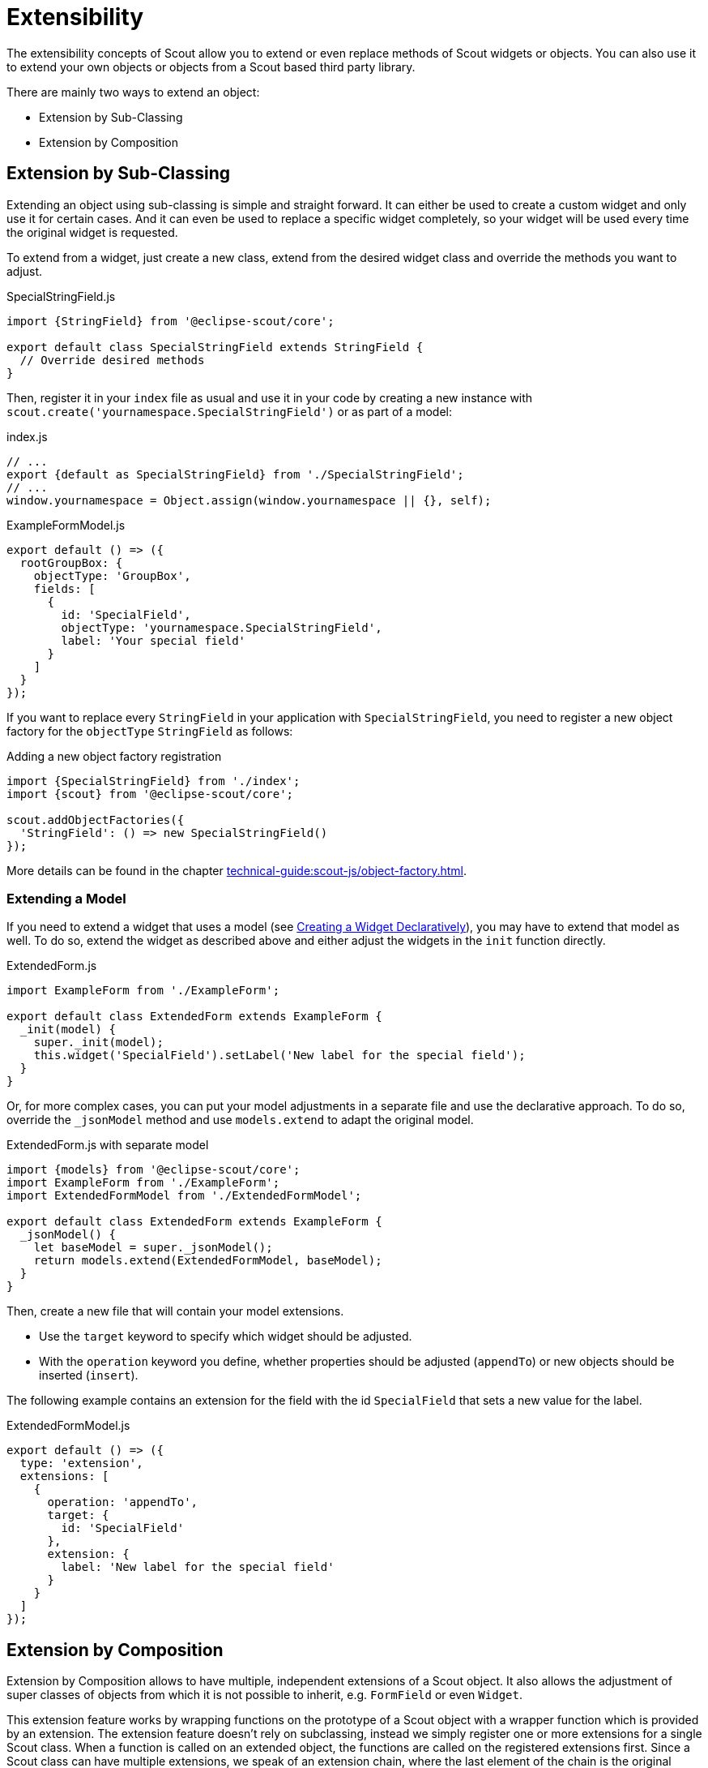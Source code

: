 = Extensibility

The extensibility concepts of Scout allow you to extend or even replace methods of Scout widgets or objects.
You can also use it to extend your own objects or objects from a Scout based third party library.

There are mainly two ways to extend an object:

* Extension by Sub-Classing
* Extension by Composition

== Extension by Sub-Classing

Extending an object using sub-classing is simple and straight forward.
It can either be used to create a custom widget and only use it for certain cases.
And it can even be used to replace a specific widget completely, so your widget will be used every time the original widget is requested.

To extend from a widget, just create a new class, extend from the desired widget class and override the methods you want to adjust.

[source,javascript]
.SpecialStringField.js
----
import {StringField} from '@eclipse-scout/core';

export default class SpecialStringField extends StringField {
  // Override desired methods
}
----

Then, register it in your `index` file as usual and use it in your code by creating a new instance with `scout.create('yournamespace.SpecialStringField')` or as part of a model:

[source,js]
.index.js
----
// ...
export {default as SpecialStringField} from './SpecialStringField';
// ...
window.yournamespace = Object.assign(window.yournamespace || {}, self);
----

[source,javascript]
.ExampleFormModel.js
----
export default () => ({
  rootGroupBox: {
    objectType: 'GroupBox',
    fields: [
      {
        id: 'SpecialField',
        objectType: 'yournamespace.SpecialStringField',
        label: 'Your special field'
      }
    ]
  }
});
----

If you want to replace every `StringField` in your application with `SpecialStringField`, you need to register a new object factory for the `objectType` `StringField` as follows:

[source,javascript]
.Adding a new object factory registration
----
import {SpecialStringField} from './index';
import {scout} from '@eclipse-scout/core';

scout.addObjectFactories({
  'StringField': () => new SpecialStringField()
});
----

More details can be found in the chapter xref:technical-guide:scout-js/object-factory.adoc[].

=== Extending a Model

If you need to extend a widget that uses a model (see xref:technical-guide:scout-js/widget#creating-a-widget-declaratively[Creating a Widget Declaratively]), you may have to extend that model as well.
To do so, extend the widget as described above and either adjust the widgets in the `init` function directly.

[source,javascript]
.ExtendedForm.js
----
import ExampleForm from './ExampleForm';

export default class ExtendedForm extends ExampleForm {
  _init(model) {
    super._init(model);
    this.widget('SpecialField').setLabel('New label for the special field');
  }
}
----

Or, for more complex cases, you can put your model adjustments in a separate file and use the declarative approach.
To do so, override the `_jsonModel` method and use `models.extend` to adapt the original model.

[source,javascript]
.ExtendedForm.js with separate model
----
import {models} from '@eclipse-scout/core';
import ExampleForm from './ExampleForm';
import ExtendedFormModel from './ExtendedFormModel';

export default class ExtendedForm extends ExampleForm {
  _jsonModel() {
    let baseModel = super._jsonModel();
    return models.extend(ExtendedFormModel, baseModel);
  }
}
----

Then, create a new file that will contain your model extensions.

* Use the `target` keyword to specify which widget should be adjusted.
* With the `operation` keyword you define, whether properties should be adjusted (`appendTo`) or new objects should be inserted (`insert`).

The following example contains an extension for the field with the id `SpecialField` that sets a new value for the label.

[source,javascript]
.ExtendedFormModel.js
----
export default () => ({
  type: 'extension',
  extensions: [
    {
      operation: 'appendTo',
      target: {
        id: 'SpecialField'
      },
      extension: {
        label: 'New label for the special field'
      }
    }
  ]
});
----

== Extension by Composition

Extension by Composition allows to have multiple, independent extensions of a Scout object.
It also allows the adjustment of super classes of objects from which it is not possible to inherit, e.g. `FormField` or even `Widget`.

This extension feature works by wrapping functions on the prototype of a Scout object
with a wrapper function which is provided by an extension. The extension feature doesn't rely on
subclassing, instead we simply register one or more extensions for a single Scout class. When a
function is called on an extended object, the functions are called on the registered extensions
first. Since a Scout class can have multiple extensions, we speak of an extension chain, where the
last element of the chain is the original (extended) object.

The base class for all extensions is `Extension`. This class is used to extend an existing
Scout object. In order to use the extension feature you must subclass +Extension+ and
implement an `init` function, where you register the functions you want to extend. Example:

[source,javascript]
----
import {Extension, StringField} from '@eclipse-scout/core';

export default class MyExtension extends Extension {
  init() {
    this.extend(StringField.prototype, '_init');
  }
}
----

Then you implement functions with the same name and signature on the extension class. Example:

[source,javascript]
----
_init(model) {
  // Call the original _init() method of the StringField class
  this.next(model);
  // Extend the instance with a new property called bar with the value foo
  // -> EVERY string field now has this new property
  this.extended.setProperty('bar', 'foo');
}
----

The extension feature sets two properties on the extension instance before the extended method
is called. These two properties are described below. The function scope (this) is set to the extension
instance when the extended function is called.

next:: is a reference to the next extended function or the original function of the extended object,
in case the current extension is the last extension in the extension chain.
extended:: is the extended or original object.

All extensions must be registered in the `_installExtensions` function of your `App` (make sure to use the namespace which is defined in your `index.js` instead of `yournamespace`).

You can find your app in your entrypoint file that is linked in your `webpack.config.js`.
If you already have a custom `App`, just override `_installExtensions` and register the extension.
Otherwise, you need to create a custom `App` first by extending from the Scout `App` (or `RemoteApp` for Scout Classic) and make sure
this new app is initialized rather than the default one.

.CustomApp.js
[source,javascript]
----
import {App, Extension} from '@eclipse-scout/core';

export default class CustomApp extends App {
  _installExtensions() {
    Extension.install([
      'yournamespace.MyExtension'
    ]);
  }
}
----

.Entry point file
[source,javascript]
----
import CustomApp from './CustomApp';

let app = new CustomApp();
app.init();
----

